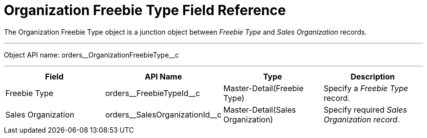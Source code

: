 = Organization Freebie Type Field Reference

The [.object]#Organization Freebie Type# object is a junction object between _Freebie Type_ and _Sales Organization_ records.

'''''

Object API name: [.apiobject]#orders\__OrganizationFreebieType__c#

'''''

[cols=",,,",]
|===
|*Field* |*API Name* |*Type* |*Description*

|Freebie Type |[.apiobject]#orders\__FreebieTypeId__c#
|Master-Detail(Freebie Type) |Specify a _Freebie Type_ record.

|Sales Organization |[.apiobject]#orders\__SalesOrganizationId__c#
|Master-Detail(Sales Organization) |Specify required _Sales Organization record_.
|===
